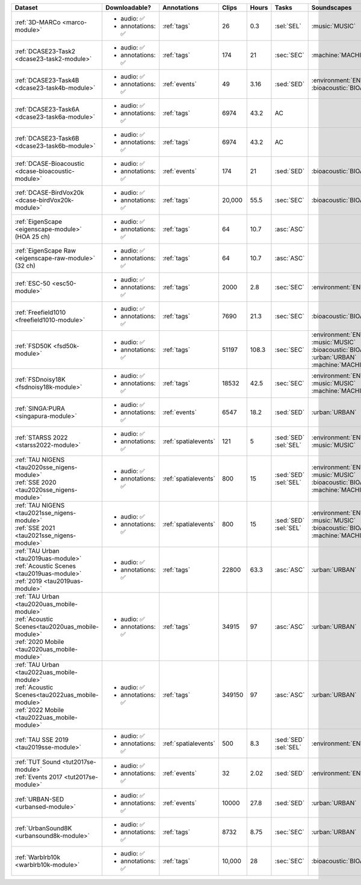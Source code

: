 .. list-table::
   :widths: 4 4 3 1 1 3 5 3
   :header-rows: 1

   * - Dataset
     - Downloadable?
     - Annotations
     - Clips
     - Hours
     - Tasks
     - Soundscapes
     - License
     
   * - :ref:`3D-MARCo <marco-module>`
     - - audio: ✅
       - annotations: ✅
     - :ref:`tags`
     - 26
     - 0.3
     - | :sel:`SEL` 
     - | :music:`MUSIC`
     - .. image:: https://licensebuttons.net/l/by-nc/3.0/80x15.png
          :target: https://creativecommons.org/licenses/by-nc/3.0

   * - :ref:`DCASE23-Task2 <dcase23-task2-module>`
     - - audio: ✅
       - annotations: ✅
     - :ref:`tags`
     - 174
     - 21
     - | :sec:`SEC` 
     - | :machine:`MACHINE`
     - .. image:: https://licensebuttons.net/l/by/4.0/80x15.png
          :target: https://creativecommons.org/licenses/by/4.0

   * - :ref:`DCASE23-Task4B <dcase23-task4b-module>`
     - - audio: ✅
       - annotations: ✅
     - :ref:`events`
     - 49
     - 3.16
     - | :sed:`SED` 
     - | :environment:`ENVIRONMENT` :bioacoustic:`BIOACOUSTIC` 
     - .. image:: https://licensebuttons.net/l/by-nc/3.0/80x15.png
          :target: https://creativecommons.org/licenses/by-nc/3.0

   * - :ref:`DCASE23-Task6A <dcase23-task6a-module>`
     - - audio: ✅
       - annotations: ✅
     - :ref:`tags`
     - 6974
     - 43.2
     - | :ac:`AC`
     - | 
     - .. image:: https://licensebuttons.net/l/by/4.0/80x15.png
          :target: https://creativecommons.org/licenses/by/4.0

   * - :ref:`DCASE23-Task6B <dcase23-task6b-module>`
     - - audio: ✅
       - annotations: ✅
     - :ref:`tags`
     - 6974
     - 43.2
     - | :ac:`AC`
     - | 
     - .. image:: https://licensebuttons.net/l/by/4.0/80x15.png
          :target: https://creativecommons.org/licenses/by/4.0

   * - :ref:`DCASE-Bioacoustic <dcase-bioacoustic-module>`
     - - audio: ✅
       - annotations: ✅
     - :ref:`events`
     - 174
     - 21
     - | :sed:`SED` 
     - | :bioacoustic:`BIOACOUSTIC`
     - .. image:: https://licensebuttons.net/l/by/4.0/80x15.png
          :target: https://creativecommons.org/licenses/by/4.0

   * - :ref:`DCASE-BirdVox20k <dcase-birdVox20k-module>`
     - - audio: ✅
       - annotations: ✅
     - :ref:`tags`
     - 20,000
     - 55.5
     - | :sec:`SEC` 
     - | :bioacoustic:`BIOACOUSTIC`
     - .. image:: https://licensebuttons.net/l/by/4.0/80x15.png
          :target: https://creativecommons.org/licenses/by/4.0

   * - | :ref:`EigenScape <eigenscape-module>`
       | (HOA 25 ch) 
     - - audio: ✅
       - annotations: ✅
     - :ref:`tags`
     - 64
     - 10.7
     - | :asc:`ASC`
     - | 
     - .. image:: https://licensebuttons.net/l/by/4.0/80x15.png
          :target: https://creativecommons.org/licenses/by/4.0

   * - | :ref:`EigenScape Raw <eigenscape-raw-module>`
       | (32 ch) 
     - - audio: ✅
       - annotations: ✅
     - :ref:`tags`
     - 64
     - 10.7
     - | :asc:`ASC`
     - | 
     - .. image:: https://licensebuttons.net/l/by/4.0/80x15.png
          :target: https://creativecommons.org/licenses/by/4.0

   * - :ref:`ESC-50 <esc50-module>`
     - - audio: ✅
       - annotations: ✅
     - :ref:`tags`
     - 2000
     - 2.8
     - | :sec:`SEC` 
     - | :environment:`ENVIRONMENT`
     - .. image:: https://licensebuttons.net/l/by-nc/3.0/80x15.png
          :target: https://creativecommons.org/licenses/by-nc/3.0

   * - :ref:`Freefield1010 <freefield1010-module>`
     - - audio: ✅
       - annotations: ✅
     - :ref:`tags`
     - 7690
     - 21.3
     - | :sec:`SEC` 
     - | :bioacoustic:`BIOACOUSTIC`
     - .. image:: https://licensebuttons.net/l/by/4.0/80x15.png
          :target: https://creativecommons.org/licenses/by/4.0

   * - :ref:`FSD50K <fsd50k-module>`
     - - audio: ✅
       - annotations: ✅
     - :ref:`tags`
     - 51197
     - 108.3
     - | :sec:`SEC` 
     - | :environment:`ENVIRONMENT` :music:`MUSIC`
       | :bioacoustic:`BIOACOUSTIC` :urban:`URBAN` 
       | :machine:`MACHINE` 
     - .. image:: https://licensebuttons.net/l/by/4.0/80x15.png
          :target: https://creativecommons.org/licenses/by/4.0

   * - :ref:`FSDnoisy18K <fsdnoisy18k-module>`
     - - audio: ✅
       - annotations: ✅
     - :ref:`tags`
     - 18532
     - 42.5
     - | :sec:`SEC` 
     - | :environment:`ENVIRONMENT` :music:`MUSIC`
       | :machine:`MACHINE` 
     - .. image:: https://licensebuttons.net/l/by/4.0/80x15.png
          :target: https://creativecommons.org/licenses/by/4.0

   * - :ref:`SINGA:PURA <singapura-module>`
     - - audio: ✅
       - annotations: ✅
     - :ref:`events`
     - 6547
     - 18.2
     - | :sed:`SED` 
     - | :urban:`URBAN`
     - .. image:: https://licensebuttons.net/l/by-sa/4.0/80x15.png
          :target: https://creativecommons.org/licenses/by-sa/4.0

   * - | :ref:`STARSS 2022 <starss2022-module>`
     - - audio: ✅
       - annotations: ✅
     - :ref:`spatialevents`
     - 121
     - 5
     - | :sed:`SED` 
       | :sel:`SEL`
     - | :environment:`ENVIRONMENT` :music:`MUSIC`
     - .. image:: https://img.shields.io/badge/License-MIT-blue.svg
          :target: https://lbesson.mit-license.org/ 

   * - | :ref:`TAU NIGENS <tau2020sse_nigens-module>`
       | :ref:`SSE 2020 <tau2020sse_nigens-module>`
     - - audio: ✅
       - annotations: ✅
     - :ref:`spatialevents`
     - 800
     - 15
     - | :sed:`SED` 
       | :sel:`SEL`
     - | :environment:`ENVIRONMENT` :music:`MUSIC` 
       | :bioacoustic:`BIOACOUSTIC` :machine:`MACHINE` 
     - .. image:: https://licensebuttons.net/l/by-nc/4.0/80x15.png
          :target: https://creativecommons.org/licenses/by-nc/4.0 

   * - | :ref:`TAU NIGENS <tau2021sse_nigens-module>`
       | :ref:`SSE 2021 <tau2021sse_nigens-module>`
     - - audio: ✅
       - annotations: ✅
     - :ref:`spatialevents`
     - 800
     - 15
     - | :sed:`SED` 
       | :sel:`SEL`
     - | :environment:`ENVIRONMENT` :music:`MUSIC` 
       | :bioacoustic:`BIOACOUSTIC` :machine:`MACHINE` 
     - .. image:: https://licensebuttons.net/l/by-nc/4.0/80x15.png
          :target: https://creativecommons.org/licenses/by-nc/4.0 


   * - | :ref:`TAU Urban <tau2019uas-module>`
       | :ref:`Acoustic Scenes <tau2019uas-module>`
       | :ref:`2019 <tau2019uas-module>`
     - - audio: ✅
       - annotations: ✅
     - :ref:`tags`
     - 22800
     - 63.3
     - | :asc:`ASC` 
     - | :urban:`URBAN`
     - :tau2019:`\ `

   * - | :ref:`TAU Urban <tau2020uas_mobile-module>`
       | :ref:`Acoustic Scenes<tau2020uas_mobile-module>`
       | :ref:`2020 Mobile <tau2020uas_mobile-module>`
     - - audio: ✅
       - annotations: ✅
     - :ref:`tags`
     - 34915
     - 97
     - | :asc:`ASC` 
     - | :urban:`URBAN`
     - :tau2020:`\ `

   * - | :ref:`TAU Urban <tau2022uas_mobile-module>`
       | :ref:`Acoustic Scenes<tau2022uas_mobile-module>`
       | :ref:`2022 Mobile <tau2022uas_mobile-module>` 
     - - audio: ✅
       - annotations: ✅
     - :ref:`tags`
     - 349150
     - 97
     - | :asc:`ASC` 
     - | :urban:`URBAN`
     - :tau2022:`\ `

   * - | :ref:`TAU SSE 2019 <tau2019sse-module>`
     - - audio: ✅
       - annotations: ✅
     - :ref:`spatialevents`
     - 500
     - 8.3
     - | :sed:`SED` 
       | :sel:`SEL`
     - | :environment:`ENVIRONMENT`
     - :tau2019sse:`\ `

   * - | :ref:`TUT Sound <tut2017se-module>`
       | :ref:`Events 2017 <tut2017se-module>`
     - - audio: ✅
       - annotations: ✅
     - :ref:`events`
     - 32
     - 2.02
     - | :sed:`SED` 
     - | :environment:`ENVIRONMENT`
     - :tut:`\ `

   * - :ref:`URBAN-SED <urbansed-module>`
     - - audio: ✅
       - annotations: ✅
     - :ref:`events`
     - 10000
     - 27.8
     - | :sed:`SED` 
     - | :urban:`URBAN`
     - .. image:: https://licensebuttons.net/l/by/4.0/80x15.png
          :target: https://creativecommons.org/licenses/by/4.0

   * - :ref:`UrbanSound8K <urbansound8k-module>`
     - - audio: ✅
       - annotations: ✅
     - :ref:`tags`
     - 8732
     - 8.75
     - | :sec:`SEC` 
     - | :urban:`URBAN`
     - .. image:: https://licensebuttons.net/l/by-nc/4.0/80x15.png
          :target: https://creativecommons.org/licenses/by-nc/4.0 

   * - :ref:`Warblrb10k <warblrb10k-module>`
     - - audio: ✅
       - annotations: ✅
     - :ref:`tags`
     - 10,000
     - 28
     - | :sec:`SEC` 
     - | :bioacoustic:`BIOACOUSTIC`
     - .. image:: https://licensebuttons.net/l/by/4.0/80x15.png
          :target: https://creativecommons.org/licenses/by/4.0
